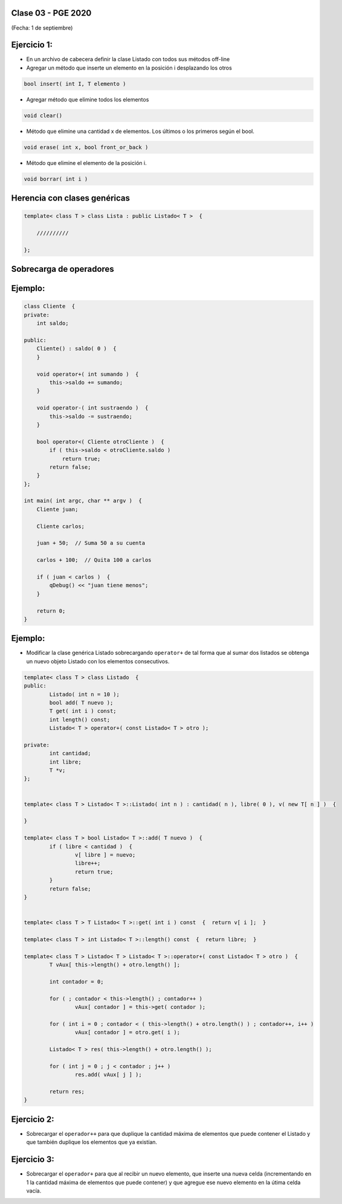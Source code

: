 .. -*- coding: utf-8 -*-

.. _rcs_subversion:

Clase 03 - PGE 2020
===================
(Fecha: 1 de septiembre)




Ejercicio 1:
============

- En un archivo de cabecera definir la clase Listado con todos sus métodos off-line
- Agregar un método que inserte un elemento en la posición i desplazando los otros

.. code-block::

	bool insert( int I, T elemento )

- Agregar método que elimine todos los elementos

.. code-block::

	void clear()

- Método que elimine una cantidad x de elementos. Los últimos o los primeros según el bool.

.. code-block::
	
	void erase( int x, bool front_or_back )
	
- Método que elimine el elemento de la posición i.

.. code-block::
	
	void borrar( int i )





Herencia con clases genéricas
=============================

.. code-block::

    template< class T > class Lista : public Listado< T >  {
 
        //////////

    };


Sobrecarga de operadores 
========================

.. figure:: images/clase02/sobrecarga_operadores.png


Ejemplo:
========

.. code-block::

	class Cliente  {
	private:
	    int saldo;

	public:
	    Cliente() : saldo( 0 )  {
	    }

	    void operator+( int sumando )  {
	        this->saldo += sumando;
	    }

	    void operator-( int sustraendo )  {
	        this->saldo -= sustraendo;
	    }

	    bool operator<( Cliente otroCliente )  {
	        if ( this->saldo < otroCliente.saldo )
	            return true;
	        return false;
	    }
	};

	int main( int argc, char ** argv )  {
	    Cliente juan;

	    Cliente carlos;

	    juan + 50;  // Suma 50 a su cuenta

	    carlos + 100;  // Quita 100 a carlos

	    if ( juan < carlos )  {
	        qDebug() << "juan tiene menos";
	    }

	    return 0;
	}



Ejemplo:
========

- Modificar la clase genérica Listado sobrecargando ``operator+`` de tal forma que al sumar dos listados se obtenga un nuevo objeto Listado con los elementos consecutivos.

.. code-block::

	template< class T > class Listado  {
	public:
		Listado( int n = 10 );
		bool add( T nuevo );
		T get( int i ) const;
		int length() const;
		Listado< T > operator+( const Listado< T > otro );

	private:
		int cantidad;
		int libre;
		T *v;
	};


	template< class T > Listado< T >::Listado( int n ) : cantidad( n ), libre( 0 ), v( new T[ n ] )  {  

	}

	template< class T > bool Listado< T >::add( T nuevo )  {
		if ( libre < cantidad )  {
			v[ libre ] = nuevo;
			libre++;
			return true;
		}
		return false;
	}


	template< class T > T Listado< T >::get( int i ) const  {  return v[ i ];  }

	template< class T > int Listado< T >::length() const  {  return libre;  }

	template< class T > Listado< T > Listado< T >::operator+( const Listado< T > otro )  {
		T vAux[ this->length() + otro.length() ];

		int contador = 0;

		for ( ; contador < this->length() ; contador++ )
			vAux[ contador ] = this->get( contador );

		for ( int i = 0 ; contador < ( this->length() + otro.length() ) ; contador++, i++ )
			vAux[ contador ] = otro.get( i );

		Listado< T > res( this->length() + otro.length() );

		for ( int j = 0 ; j < contador ; j++ )
			res.add( vAux[ j ] );

		return res;
	}


Ejercicio 2:
============

- Sobrecargar el ``operador++`` para que duplique la cantidad máxima de elementos que puede contener el Listado y que también duplique los elementos que ya existían. 


Ejercicio 3:
============

- Sobrecargar el ``operador+`` para que al recibir un nuevo elemento, que inserte una nueva celda (incrementando en 1 la cantidad máxima de elementos que puede contener) y que agregue ese nuevo elemento en la útima celda vacía.


